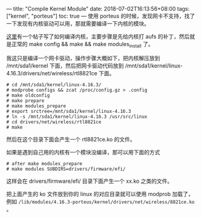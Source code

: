 ---
title: "Compile Kernel Module"
date: 2018-07-02T16:13:56+08:00
tags: ["kernel", "porteus"]
toc: true
---
使用 porteus 的时候，发现网卡不支持，找了一下发现有内核驱动可以用，那就需要编译一下内核的模块。

[[http://www.porteus.org/component/content/article/20-tutorials/development/91-compilation-and-usage-of-custom-porteus-kernel.html][这里]]有一个帖子写了如何编译内核，主要步骤是先给内核打 aufs 的补丁，然后就是正常的 make config && make && make modules_install 了。

我这只是编译一个网卡驱动，操作步骤大概如下，把内核解压放到 /mnt/sda1/kernel 下面，然后把网卡驱动代码放到 /mnt/sda1/kernel/linux-4.16.3/drivers/net/wireless/rtl8821ce 下面。

#+BEGIN_SRC 
# cd /mnt/sda1/kernel/linux-4.16.3/
# modprobe configs && zcat /proc/config.gz > .config
# make oldconfig
# make prepare
# make modules_prepare
# export srctree=/mnt/sda1/kernel/linux-4.16.3
# ln -s /mnt/sda1/kernel/linux-4.16.3 /usr/src/linux
# cd drivers/net/wireless/rtl8821ce
# make
#+END_SRC

然后在这个目录下面会产生一个 rtl8821ce.ko 的文件。

如果是遇到自己用的内核有一个模块没编译，那可以用下面的方式

#+BEGIN_SRC 
# after make modules_prepare
# make modules SUBDIRS=drivers/firmware/efi/
#+END_SRC

这样会在 drivers/firmware/efi/ 目录下面产生一个 xx.ko 之类的文件。

把上面产生的 ko 文件放到你的 linux 的对应目录就可以使用 modprob 加载了，例如 =/lib/modules/4.16.3-porteus/kernel/drivers/net/wireless/8821ce.ko= 。
